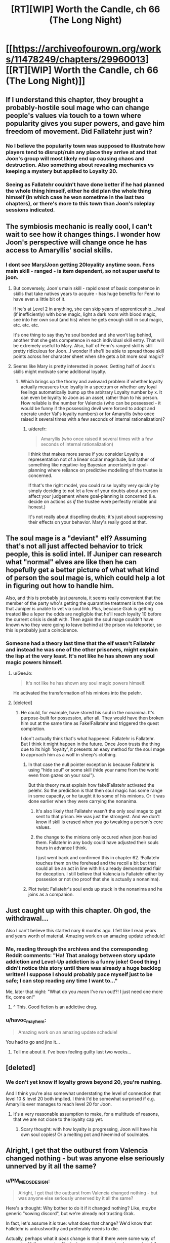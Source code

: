 #+TITLE: [RT][WIP] Worth the Candle, ch 66 (The Long Night)

* [[https://archiveofourown.org/works/11478249/chapters/29960013][[RT][WIP] Worth the Candle, ch 66 (The Long Night)]]
:PROPERTIES:
:Author: Rygatts
:Score: 103
:DateUnix: 1513912543.0
:DateShort: 2017-Dec-22
:END:

** If I understand this chapter, they brought a probably-hostile soul mage who can change people's values via touch to a town where popularity gives you super powers, and gave him freedom of movement. Did Fallatehr just win?
:PROPERTIES:
:Author: Decht
:Score: 21
:DateUnix: 1513976068.0
:DateShort: 2017-Dec-23
:END:

*** No I believe the popularity town was supposed to illustrate how players tend to disrupt/ruin any place they arrive at and that Joon's group will most likely end up causing chaos and destruction. Also something about revealing mechanics vs keeping a mystery but applied to Loyalty 20.
:PROPERTIES:
:Author: xamueljones
:Score: 9
:DateUnix: 1514014994.0
:DateShort: 2017-Dec-23
:END:


*** Seeing as Fallatehr couldn't have done better if he had planned the whole thing himself, either he did plan the whole thing himself (in which case he won sometime in the last two chapters), or there's more to this town than Joon's roleplay sessions indicated.
:PROPERTIES:
:Author: GaBeRockKing
:Score: 11
:DateUnix: 1514005765.0
:DateShort: 2017-Dec-23
:END:


** The symbiosis mechanic is really cool, I can't wait to see how it changes things. I wonder how Joon's perspective will change once he has access to Amaryllis' social skills.
:PROPERTIES:
:Author: JusticeBeak
:Score: 14
:DateUnix: 1513927336.0
:DateShort: 2017-Dec-22
:END:

*** I dont see Mary/Joon getting 20loyality anytime soon. Fens main skill - ranged - is item dependent, so not super useful to joon.
:PROPERTIES:
:Author: SvalbardCaretaker
:Score: 9
:DateUnix: 1513934827.0
:DateShort: 2017-Dec-22
:END:

**** But conversely, Joon's main skill - rapid onset of basic competence in skills that take natives years to acquire - has huge benefits for Fenn to have even a little bit of it.

If he's at Level 2 in anything, she can skip years of apprenticeship....heal (if inefficiently) with bone magic, light a dark room with blood magic, see into her own soul (and his) when he gets enough skill in soul magic, etc. etc. etc.

It's one thing to say they're soul bonded and she won't lag behind, another that she gets competence in each individual skill entry. That will be extremely useful to Mary. Also, half of Fenn's ranged skill is still pretty ridiculous for Joon...I wonder if she'll be able to spread those skill points across her character sheet when she gets a bit more soul magic?
:PROPERTIES:
:Author: LeifCarrotson
:Score: 18
:DateUnix: 1513967940.0
:DateShort: 2017-Dec-22
:END:


**** Seems like Mary is pretty interested in power. Getting half of Joon's skills might motivate some additional loyalty.
:PROPERTIES:
:Author: thebluegecko
:Score: 12
:DateUnix: 1513958736.0
:DateShort: 2017-Dec-22
:END:

***** Which brings up the thorny and awkward problem if whether loyalty actually measures true loyalty in a spectrum or whether any loyal feelings automatically bump up the arbitrary Loyalty number by x. It can even be loyalty to Joon as an asset, rather than to his person. How reliable is the number for Valencia (who can be possessed - it would be funny if the possessing devil were forced to adopt and operate under Val's loyalty numbers) or for Amaryllis (who once raised it several times with a few seconds of internal rationalization)?
:PROPERTIES:
:Author: nytelios
:Score: 5
:DateUnix: 1514050330.0
:DateShort: 2017-Dec-23
:END:

****** u/derefr:
#+begin_quote
  Amaryllis (who once raised it several times with a few seconds of internal rationalization)
#+end_quote

I think that makes more sense if you consider Loyalty a representation not of a linear scalar magnitude, but rather of something like negative-log Bayesian uncertainty in goal-planning where reliance on predictive modelling of the trustee is concerned.

If that's the right model, you could raise loyalty very quickly by simply deciding to not let a few of your doubts about a person affect your judgement where goal-planning is concerned (i.e. decide on actions /as if/ the trustee were perfectly reliable and honest.)

It's not really about dispelling doubts; it's just about suppressing their effects on your behavior. Mary's really good at that.
:PROPERTIES:
:Author: derefr
:Score: 5
:DateUnix: 1514054293.0
:DateShort: 2017-Dec-23
:END:


** The soul mage is a "deviant" elf? Assuming that's not all just affected behavior to trick people, this is solid intel. If Juniper can research what "normal" elves are like then he can hopefully get a better picture of what what kind of person the soul mage is, which could help a lot in figuring out how to handle him.

Also, and this is probably just paranoia, it seems really convenient that the member of the party who's getting the quarantine treatment is the only one that Juniper is unable to vet via soul link. Plus, because Grak is getting treated like a leper the odds are negligible that he'll reach loyalty 10 before the current crisis is dealt with. Then again the soul mage couldn't have known who they were going to leave behind at the prison via teleporter, so this is probably just a coincidence.
:PROPERTIES:
:Score: 13
:DateUnix: 1513923135.0
:DateShort: 2017-Dec-22
:END:

*** Someone had a theory last time that the elf wasn't Fallatehr and instead he was one of the other prisoners, might explain the lisp at the very least. It's not like he has shown any soul magic powers himself.
:PROPERTIES:
:Author: Makin-
:Score: 10
:DateUnix: 1513937561.0
:DateShort: 2017-Dec-22
:END:

**** u/GeeJo:
#+begin_quote
  It's not like he has shown any soul magic powers himself.
#+end_quote

He activated the transformation of his minions into the pelehr.
:PROPERTIES:
:Author: GeeJo
:Score: 18
:DateUnix: 1513982202.0
:DateShort: 2017-Dec-23
:END:


**** [deleted]
:PROPERTIES:
:Score: 5
:DateUnix: 1513942631.0
:DateShort: 2017-Dec-22
:END:

***** He could, for example, have stored his soul in the nonanima. It's purpose-built for possession, after all. They would have then broken him out at the same time as Fake!Fallatehr and triggered the quest completion.

I don't actually think that's what happened. Fallatehr is Fallatehr.\\
But I think it might happen in the future. Once Joon trusts the thing due to its high 'loyalty', it presents an easy method for the soul mage to approach him as a wolf in sheep's clothing.
:PROPERTIES:
:Author: GeeJo
:Score: 16
:DateUnix: 1513949591.0
:DateShort: 2017-Dec-22
:END:

****** In that case the null pointer exception is because Fallatehr is using "hide soul" or some skill (hide your name from the world even from gazes on your soul").

But this theory must explain how fake!Fallatehr activated the pelehr. So the prediction is that then soul magic has some range in some capacity, or he taught it to some of his minions. Or it was done earlier when they were carrying the nonanima.
:PROPERTIES:
:Author: wassname
:Score: 3
:DateUnix: 1514006758.0
:DateShort: 2017-Dec-23
:END:

******* It's also likely that Fallatehr wasn't the only soul mage to get sent to that prison. He was just the strongest. And we don't know if skill is erased when you go tweaking a person's core values.
:PROPERTIES:
:Author: Keshire
:Score: 3
:DateUnix: 1514060550.0
:DateShort: 2017-Dec-23
:END:


******* the change to the minions only occured when joon healed them. Fallatehr in any body could have adjusted their souls hours in advance I think.

I just went back and confirmed this in chapter 62. !Fallatehr touches them on the forehead and the recoil a bit but that could all be an act in line with his already demonstrated flair for deception. I still believe that Valencia is Fallatehr either by possesion or not (no proof that she is actually a nonanima).
:PROPERTIES:
:Author: icesharkk
:Score: 1
:DateUnix: 1515084583.0
:DateShort: 2018-Jan-04
:END:


****** Plot twist: Fallatehr's soul ends up stuck in the nonanima and he joins as a companion.
:PROPERTIES:
:Author: Tetrikitty
:Score: 1
:DateUnix: 1514239885.0
:DateShort: 2017-Dec-26
:END:


** Just caught up with this chapter. Oh god, the withdrawal...

Also I can't believe this started nary 6 months ago. I felt like I read years and years worth of material. Amazing work on an amazing update schedule!
:PROPERTIES:
:Author: the_terran
:Score: 23
:DateUnix: 1513936201.0
:DateShort: 2017-Dec-22
:END:

*** Me, reading through the archives and the corresponding Reddit comments: "Ha! That analogy between story update addiction and Level-Up addiction is a funny joke! Good thing I didn't notice this story until there was already a huge backlog written! I suppose I should probably pace myself just to be safe; I can stop reading any time I want to..."

Me, later that night: "What do you /mean/ I've run out!?! I just need one more fix, come on!"
:PROPERTIES:
:Author: roystgnr
:Score: 20
:DateUnix: 1513953887.0
:DateShort: 2017-Dec-22
:END:

**** ^ This. Good fiction is an addictive drug.
:PROPERTIES:
:Author: SeekingImmortality
:Score: 1
:DateUnix: 1513977914.0
:DateShort: 2017-Dec-23
:END:


*** u/havoc_mayhem:
#+begin_quote
  Amazing work on an amazing update schedule!
#+end_quote

You had to go and jinx it...
:PROPERTIES:
:Author: havoc_mayhem
:Score: 1
:DateUnix: 1515486110.0
:DateShort: 2018-Jan-09
:END:

**** Tell me about it. I've been feeling guilty last two weeks...
:PROPERTIES:
:Author: the_terran
:Score: 2
:DateUnix: 1515514283.0
:DateShort: 2018-Jan-09
:END:


** [deleted]
:PROPERTIES:
:Score: 7
:DateUnix: 1513951132.0
:DateShort: 2017-Dec-22
:END:

*** We don't yet know if loyalty grows beyond 20, you're rushing.

And I think you're also somewhat understating the level of connection that level 10 & level 20 both implied. I think I'd be somewhat surprised if e.g. Amaryllis ever manages to reach level 20 for Joon.
:PROPERTIES:
:Author: ArisKatsaris
:Score: 2
:DateUnix: 1513954722.0
:DateShort: 2017-Dec-22
:END:

**** It's a very reasonable assumption to make, for a multitude of reasons, that we are not close to the loyalty cap yet.
:PROPERTIES:
:Author: Detsuahxe
:Score: 1
:DateUnix: 1513956964.0
:DateShort: 2017-Dec-22
:END:

***** Scary thought: with how loyalty is progressing, Joon will have his own soul copies! Or a melting pot and hivemind of soulmates.
:PROPERTIES:
:Author: nytelios
:Score: 3
:DateUnix: 1513959258.0
:DateShort: 2017-Dec-22
:END:


** Alright, I get that the outburst from Valencia changed nothing - but was anyone else seriously unnerved by it all the same?
:PROPERTIES:
:Author: AHaskins
:Score: 11
:DateUnix: 1513979800.0
:DateShort: 2017-Dec-23
:END:

*** u/PM_ME_OS_DESIGN:
#+begin_quote
  Alright, I get that the outburst from Valencia changed nothing - but was anyone else seriously unnerved by it all the same?
#+end_quote

Here's a thought: Why bother to do it if it changed nothing? Like, /maybe/ generic "sowing discord", but we're already not trusting Grak.

In fact, let's assume it /is/ true: what does that change? We'd know that Falletehr is untrustworthy and preferably needs to die.

Actually, perhaps what it /does/ change is that if there were some way of accessing Val's memories (for instance, perhaps giving her a soul and then using soul magic to look at the memories), then Grak's status could be verified and if compromised, then they could decide to kill Falletehr already.
:PROPERTIES:
:Author: PM_ME_OS_DESIGN
:Score: 10
:DateUnix: 1513988943.0
:DateShort: 2017-Dec-23
:END:

**** I will say that the one thing we can learn for sure from the incident comes from Fenn and Mary. They didn't notably react or care at all. Given how rare anima allegedly are, that's... surprising. Possibly worrying? Seems like their anima perception is ingrained, and potentially something that potentially came from plays or media - Fenn's not much of a reader. That would make it possibly inaccurate (and Valencia is in no place to correct them).

Asking Fenn or Mary about anima in general seems like a good idea.

I also don't like Falletehr's reaction. It was a bit too smooth. I vote that she's telling the truth.
:PROPERTIES:
:Author: AHaskins
:Score: 6
:DateUnix: 1514000040.0
:DateShort: 2017-Dec-23
:END:

***** They should just teleport her to an area with a thick barrier between worlds, or use wards. Bam, more reliable witness (since loyalty probably means she is more likely to tell the truth). Also possible source of intel on Falletehr.

They could also possess her with a soul/demon that they know wont lie, perhaps one from thier flask of dead. Then use that to get at all the memories.

It seems like they want to treat her like a leper and ignore here even if she is trying to tell them something. Cultural blind spot? One that Falletehr may share? But perhaps not if he saw some experimental value in her at least and he doesn't follow cultural taboos.
:PROPERTIES:
:Author: wassname
:Score: 4
:DateUnix: 1514007114.0
:DateShort: 2017-Dec-23
:END:


***** His reaction to nearly everything has been smooth. Taking what's happened so far into consideration, I'd put low odds on Val's outburst being genuine.

Why did she wait until she was going to be taken away to reveal the "truth"? Because she didn't want to join Falletehr again or was afraid he'd do something to her without the gang seeing? It would've been far easier to voice her concerns when they were speaking in confidence.

The paranoid part of me sees her saying “You have to believe me, Juniper, please!” as especially suspicious. She's actively appealing to emotion, whereas she was withdrawn and meek when her Loyalty was rising. Something like "Juniper, please don't send me with Falletehr because x,y,z" would be much more effective, assuming she still thinks like a person and isn't mentally stunted (or possessed by a more devious devil).
:PROPERTIES:
:Author: nytelios
:Score: 3
:DateUnix: 1514050856.0
:DateShort: 2017-Dec-23
:END:

****** That's a good point. An appeal to emotion after moving away from the "safe zone"? That's definitely evidence for possession.

Counterpoint, though - there's weak evidence from the point of view of a potential loyalty shift. We haven't seen sudden loyalty shifts cause dramatic changes in behavior before, but we've also not seen such a meteoric rise in loyalty either.

I'm still on the side of Valencia telling the truth. That's more due to a lack of trust of Falletehr than it is trust in Val at this point, but I'll toss my flag in the ground here. I'll also say that it's possible that that was a demon telling the truth in order to create discord.
:PROPERTIES:
:Author: AHaskins
:Score: 2
:DateUnix: 1514056230.0
:DateShort: 2017-Dec-23
:END:


*** u/SvalbardCaretaker:
#+begin_quote
  Fuck, shes AHaskins bait! - Fenn
#+end_quote
:PROPERTIES:
:Author: SvalbardCaretaker
:Score: 2
:DateUnix: 1513981879.0
:DateShort: 2017-Dec-23
:END:


** Valencias outburst is kind of terrifying, because it implies at least one version of her is indeed possessed. ..

"Juniper does not share our cultural values".. meaning the established horror of non-anima? See my point re: "Well, that is terrifying".

Interesting about the elves - so they trained Fenn as well as they could because the idea of half-assing anything is anathema to their entire culture.

Fenn! And her teasing of Amaryllis.
:PROPERTIES:
:Author: Izeinwinter
:Score: 3
:DateUnix: 1513987328.0
:DateShort: 2017-Dec-23
:END:


** typo for [[/u/cthulhuraejepsen][u/cthulhuraejepsen]]
:PROPERTIES:
:Author: Rygatts
:Score: 1
:DateUnix: 1513912583.0
:DateShort: 2017-Dec-22
:END:

*** u/Rygatts:
#+begin_quote
  There were cars and trucks moving through the city though, visible by their headlights and taillights
#+end_quote

The though sound weird in that sentence but it might just be me.

#+begin_quote
  The bed was too high for Grak to comfortably get up it
#+end_quote

Get up on it?

#+begin_quote
  She kiss me on the neck
#+end_quote

Kissed

#+begin_quote
  he was uneducated by knew a lot
#+end_quote

But

#+begin_quote
  Riemer
#+end_quote

Reimer

#+begin_quote
  Fenn had taken left out a change of underclothes for her
#+end_quote

Remove taken or left?

#+begin_quote
  “You're up early. Though you needed sleep.”
#+end_quote

Thought?

#+begin_quote
  We need to chart of path forward of our own accord.”
#+end_quote

Chart a path
:PROPERTIES:
:Author: Rygatts
:Score: 5
:DateUnix: 1513914469.0
:DateShort: 2017-Dec-22
:END:

**** Fixed all those, thank you.
:PROPERTIES:
:Author: cthulhuraejepsen
:Score: 1
:DateUnix: 1513914721.0
:DateShort: 2017-Dec-22
:END:


*** “*You're* make Mary do it,” should probably be "*you'd* make".
:PROPERTIES:
:Author: abcd_z
:Score: 5
:DateUnix: 1513914171.0
:DateShort: 2017-Dec-22
:END:

**** Fixed, thanks!
:PROPERTIES:
:Author: cthulhuraejepsen
:Score: 2
:DateUnix: 1513914447.0
:DateShort: 2017-Dec-22
:END:


*** "disorientating" isn't wrong, but it's British English, which seems out of place for Joon; I'd have expected him to choose "disorienting"
:PROPERTIES:
:Author: roystgnr
:Score: 3
:DateUnix: 1513954055.0
:DateShort: 2017-Dec-22
:END:

**** It's been leaking.
:PROPERTIES:
:Author: adgnatum
:Score: 1
:DateUnix: 1513984865.0
:DateShort: 2017-Dec-23
:END:


*** Fallather/Fallatehr
:PROPERTIES:
:Author: thrawnca
:Score: 2
:DateUnix: 1513917427.0
:DateShort: 2017-Dec-22
:END:

**** Fixed, thanks!
:PROPERTIES:
:Author: cthulhuraejepsen
:Score: 1
:DateUnix: 1513917578.0
:DateShort: 2017-Dec-22
:END:


*** u/GeeJo:
#+begin_quote
  Amarylllis
#+end_quote
:PROPERTIES:
:Author: GeeJo
:Score: 2
:DateUnix: 1513948230.0
:DateShort: 2017-Dec-22
:END:
